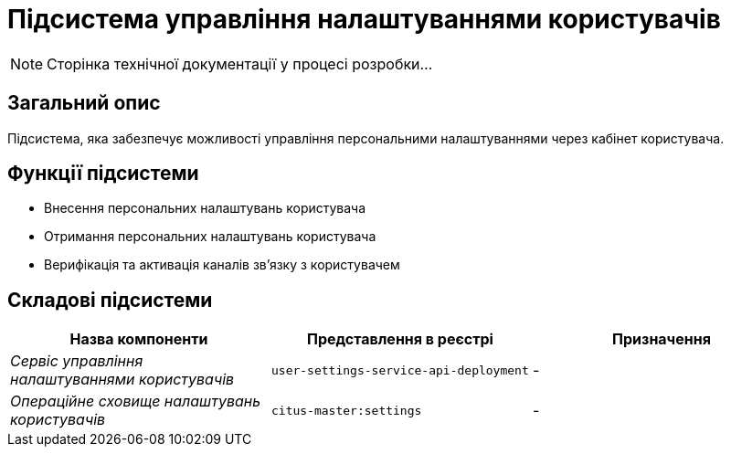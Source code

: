= Підсистема управління налаштуваннями користувачів

[NOTE]
--
Сторінка технічної документації у процесі розробки...
--

== Загальний опис

Підсистема, яка забезпечує можливості управління персональними налаштуваннями через кабінет користувача.

== Функції підсистеми

* Внесення персональних налаштувань користувача
* Отримання персональних налаштувань користувача
* Верифікація та активація каналів зв'язку з користувачем

== Складові підсистеми

|===
|Назва компоненти|Представлення в реєстрі|Призначення

|_Сервіс управління налаштуваннями користувачів_
|`user-settings-service-api-deployment`
|-

|_Операційне сховище налаштувань користувачів_
|`citus-master:settings`
|-
|===